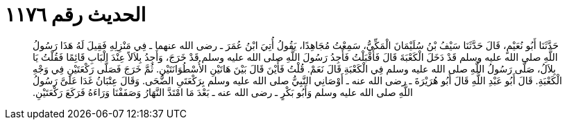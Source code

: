 
= الحديث رقم ١١٧٦

[quote.hadith]
حَدَّثَنَا أَبُو نُعَيْمٍ، قَالَ حَدَّثَنَا سَيْفُ بْنُ سُلَيْمَانَ الْمَكِّيُّ، سَمِعْتُ مُجَاهِدًا، يَقُولُ أُتِيَ ابْنُ عُمَرَ ـ رضى الله عنهما ـ فِي مَنْزِلِهِ فَقِيلَ لَهُ هَذَا رَسُولُ اللَّهِ صلى الله عليه وسلم قَدْ دَخَلَ الْكَعْبَةَ قَالَ فَأَقْبَلْتُ فَأَجِدُ رَسُولَ اللَّهِ صلى الله عليه وسلم قَدْ خَرَجَ، وَأَجِدُ بِلاَلاً عِنْدَ الْبَابِ قَائِمًا فَقُلْتُ يَا بِلاَلُ، صَلَّى رَسُولُ اللَّهِ صلى الله عليه وسلم فِي الْكَعْبَةِ قَالَ نَعَمْ‏.‏ قُلْتُ فَأَيْنَ قَالَ بَيْنَ هَاتَيْنِ الأُسْطُوَانَتَيْنِ‏.‏ ثُمَّ خَرَجَ فَصَلَّى رَكْعَتَيْنِ فِي وَجْهِ الْكَعْبَةِ‏.‏ قَالَ أَبُو عَبْدِ اللَّهِ قَالَ أَبُو هُرَيْرَةَ ـ رضى الله عنه ـ أَوْصَانِي النَّبِيُّ صلى الله عليه وسلم بِرَكْعَتَىِ الضُّحَى‏.‏ وَقَالَ عِتْبَانُ غَدَا عَلَىَّ رَسُولُ اللَّهِ صلى الله عليه وسلم وَأَبُو بَكْرٍ ـ رضى الله عنه ـ بَعْدَ مَا امْتَدَّ النَّهَارُ وَصَفَفْنَا وَرَاءَهُ فَرَكَعَ رَكْعَتَيْنِ‏.‏